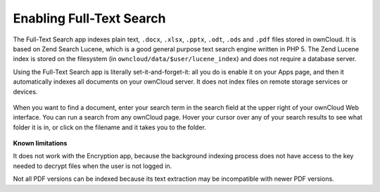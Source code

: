 Enabling Full-Text Search
=========================
The Full-Text Search app indexes plain text, ``.docx``, ``.xlsx``, ``.pptx``, 
``.odt``, ``.ods`` and ``.pdf`` files stored in ownCloud. It is based on Zend 
Search Lucene, which is a good general purpose text 
search engine written in PHP 5. The Zend Lucene index is stored on the 
filesystem (in ``owncloud/data/$user/lucene_index``) and does not require a database server. 

Using the Full-Text Search app is literally set-it-and-forget-it: all you do is 
enable it on your Apps page, and then it automatically indexes all documents on 
your ownCloud server. It does not index files on remote storage services or 
devices.

.. figure:: ../images/lucene-search-enable.png

When you want to find a document, enter your search term in the search field at 
the upper right of your ownCloud Web interface. You can run a search from any 
ownCloud page. Hover your cursor over any of your search results to see what 
folder it is in, or click on the filename and it takes you to the folder.


.. figure:: ../images/lucene-search-user.png

**Known limitations**

It does not work with the Encryption app, because the background indexing 
process does not have access to the key needed to decrypt files when the user is 
not logged in.

Not all PDF versions can be indexed because its text extraction may be
incompatible with newer PDF versions.


